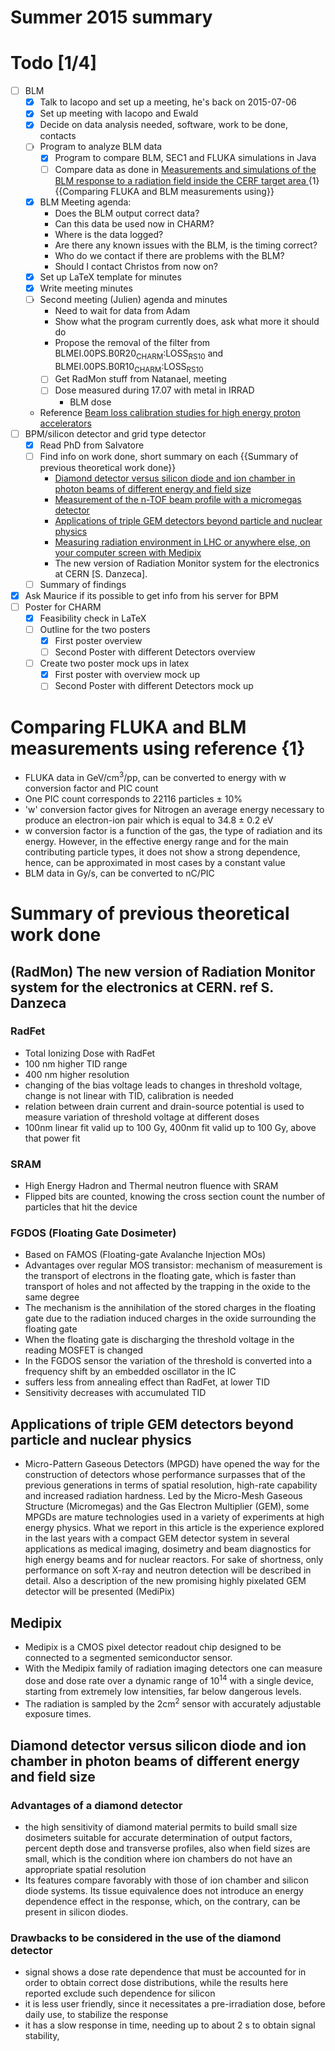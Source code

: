 * Summer 2015 summary

* Todo [1/4]
  - [ ] BLM 
    - [X] Talk to Iacopo and set up a meeting, he's back on 2015-07-06 
    - [X] Set up meeting with Iacopo and Ewald 
    - [X] Decide on data analysis needed, software, work to be done, contacts
    - [ ] Program to analyze BLM data
      - [X] Program to compare BLM, SEC1 and FLUKA simulations in Java
      - [ ] Compare data as done in [[https://ab-div-bdi-bl-blm.web.cern.ch/ab-div-bdi-bl-blm/Literature/fluka/CERF09_BLM_Measurements.pdf][Measurements and simulations of the BLM response to a radiation field inside the CERF target area ]] {1} {{Comparing FLUKA and BLM measurements using}}
    - [X] BLM Meeting agenda:
      - Does the BLM output correct data?
      - Can this data be used now in CHARM?
      - Where is the data logged?
      - Are there any known issues with the BLM, is the timing correct?
      - Who do we contact if there are problems with the BLM?
      - Should I contact Christos from now on?
    - [X] Set up LaTeX template for minutes
    - [X] Write meeting minutes
    - [ ] Second meeting (Julien) agenda and minutes
      - Need to wait for data from Adam
      - Show what the program currently does, ask what more it should do
      - Propose the removal of the filter from BLMEI.00PS.B0R20_CHARM:LOSS_RS10 and BLMEI.00PS.B0R10_CHARM:LOSS_RS10
      - [ ] Get RadMon stuff from Natanael, meeting
      - [ ] Dose measured during 17.07 with metal in IRRAD
        - BLM dose
    - Reference [[http://cds.cern.ch/record/1144077/files/CERN-THESIS-2008-099.pdf][Beam loss calibration studies for high energy proton accelerators]]
  - [ ] BPM/silicon detector and grid type detector
    - [X] Read PhD from Salvatore
    - [ ] Find info on work done, short summary on each {{Summary of previous theoretical work done}}
      - [[http://scitation.aip.org/docserver/fulltext/aapm/journal/medphys/30/8/1.1591431.pdf?expires=1435910067&id=id&accname=2098973&checksum=17174028E8F9D680C74C6473D041FB74][Diamond detector versus silicon diode and ion chamber in photon beams of different energy and field size]]
      - [[http://ac.els-cdn.com/S0168900204001512/1-s2.0-S0168900204001512-main.pdf?_tid=5f45ff82-2162-11e5-9161-00000aab0f26&acdnat=1435914389_8f888ad62741ec329e04e33444fbbdf6][Measurement of the n-TOF beam profile with a micromegas detector]]
      - [[https://cds.cern.ch/record/2025856/files/jinst14_01_c01058.pdf][Applications of triple GEM detectors beyond particle and nuclear physics]]
      - [[https://cds.cern.ch/record/2025856/files/jinst14_01_c01058.pdf][Measuring radiation environment in LHC or anywhere else, on your computer screen with Medipix]]
      - The new version of Radiation Monitor system for the electronics at CERN [S. Danzeca].
    - [ ] Summary of findings
  - [X] Ask Maurice if its possible to get info from his server for BPM
  - [ ] Poster for CHARM
    - [X] Feasibility check in LaTeX
    - [ ] Outline for the two posters 
      - [X] First poster overview
      - [ ] Second Poster with different Detectors overview
    - [ ] Create two poster mock ups in latex
      - [X] First poster with overview mock up
      - [ ] Second Poster with different Detectors mock up

* Comparing FLUKA and BLM measurements using reference {1}
  - FLUKA data in GeV/cm^3/pp, can be converted to energy with w conversion factor and PIC count
  - One PIC count corresponds to 22116 particles ± 10% 
  - 'w' conversion factor gives for Nitrogen an average energy necessary to produce an electron-ion pair which is equal to 34.8 ± 0.2 eV
  - w conversion factor is a function of the gas, the type of radiation and its energy. However, in the effective energy range and for the main contributing particle types, it does not show a strong dependence, hence, can be approximated in most cases by a constant value
  - BLM data in Gy/s, can be converted to nC/PIC

* Summary of previous theoretical work done
** (RadMon) The new version of Radiation Monitor system for the electronics at CERN. ref S. Danzeca
*** RadFet
  - Total Ionizing Dose with RadFet
  - 100 nm higher TID range
  - 400 nm higher resolution
  - changing of the bias voltage leads to changes in threshold voltage, change is not linear with TID, calibration is needed
  - relation between drain current and drain-source potential is used to measure variation of threshold voltage at different doses
  - 100nm linear fit valid up to 100 Gy, 400nm fit valid up to 100 Gy, above that power fit
*** SRAM
  - High Energy Hadron and Thermal neutron fluence with SRAM
  - Flipped bits are counted, knowing the cross section count the number of particles that hit the device
*** FGDOS (Floating Gate Dosimeter) 
  - Based on FAMOS (Floating-gate Avalanche Injection MOs)
  - Advantages over regular MOS transistor: mechanism of measurement is the transport of electrons in the floating gate, which is faster than transport of holes and not affected by the trapping in the oxide to the same degree
  - The mechanism is the annihilation of the stored charges in the floating gate due to the radiation induced charges in the oxide surrounding the floating gate
  - When the floating gate is discharging the threshold voltage in the reading MOSFET is changed
  - In the FGDOS sensor the variation of the threshold is converted into a frequency shift by an embedded oscillator in the IC
  - suffers less from annealing effect than RadFet, at lower TID
  - Sensitivity decreases with accumulated TID
** Applications of triple GEM detectors beyond particle and nuclear physics
  - Micro-Pattern Gaseous Detectors (MPGD) have opened the way for the construction of detectors whose performance surpasses that of the previous generations in terms of spatial resolution, high-rate capability and increased radiation hardness. Led by the Micro-Mesh Gaseous Structure (Micromegas) and the Gas Electron Multiplier (GEM), some MPGDs are mature technologies used in a variety of experiments at high energy physics. What we report in this article is the experience explored in the last years with a compact GEM detector system in several applications as medical imaging, dosimetry and beam diagnostics for high energy beams and for nuclear reactors. For sake of shortness, only performance on soft X-ray and neutron detection will be described in detail. Also a description of the new promising highly pixelated GEM detector will be presented (MediPix)
**  Medipix
  - Medipix is a CMOS pixel detector readout chip designed to be connected to a segmented semiconductor sensor.
  - With the Medipix family of radiation imaging detectors one can measure dose and dose rate over a dynamic range of 10^14 with a single device, starting from extremely low intensities, far below dangerous levels.
  - The radiation is sampled by the 2cm^2 sensor with accurately adjustable exposure times.
** Diamond detector versus silicon diode and ion chamber in photon beams of different energy and field size
*** Advantages of a diamond detector
  - the high sensitivity of diamond material permits to build small size dosimeters suitable  for accurate  determination  of  output  factors,  percent depth dose and transverse profiles, also when field sizes are small,  which  is  the  condition  where  ion  chambers  do  not have an appropriate spatial resolution
  - Its features compare favorably with those of ion chamber and silicon diode systems. Its tissue equivalence  does  not  introduce  an  energy  dependence  effect  in  the  response, which, on the contrary, can be present in silicon diodes.
*** Drawbacks to be considered in the use of the diamond detector
  - signal shows a dose rate dependence that must be accounted for in order  to  obtain  correct  dose  distributions,  while  the  results here  reported  exclude  such  dependence  for  silicon
  - it  is less user friendly, since it necessitates a pre-irradiation dose, before daily use, to stabilize the response
  - it has a slow  response  in  time,  needing  up  to  about 2 s to obtain signal  stability, 

